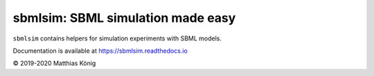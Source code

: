 sbmlsim: SBML simulation made easy
==================================

``sbmlsim`` contains helpers for simulation experiments with SBML models.

Documentation is available at https://sbmlsim.readthedocs.io

© 2019-2020 Matthias König
